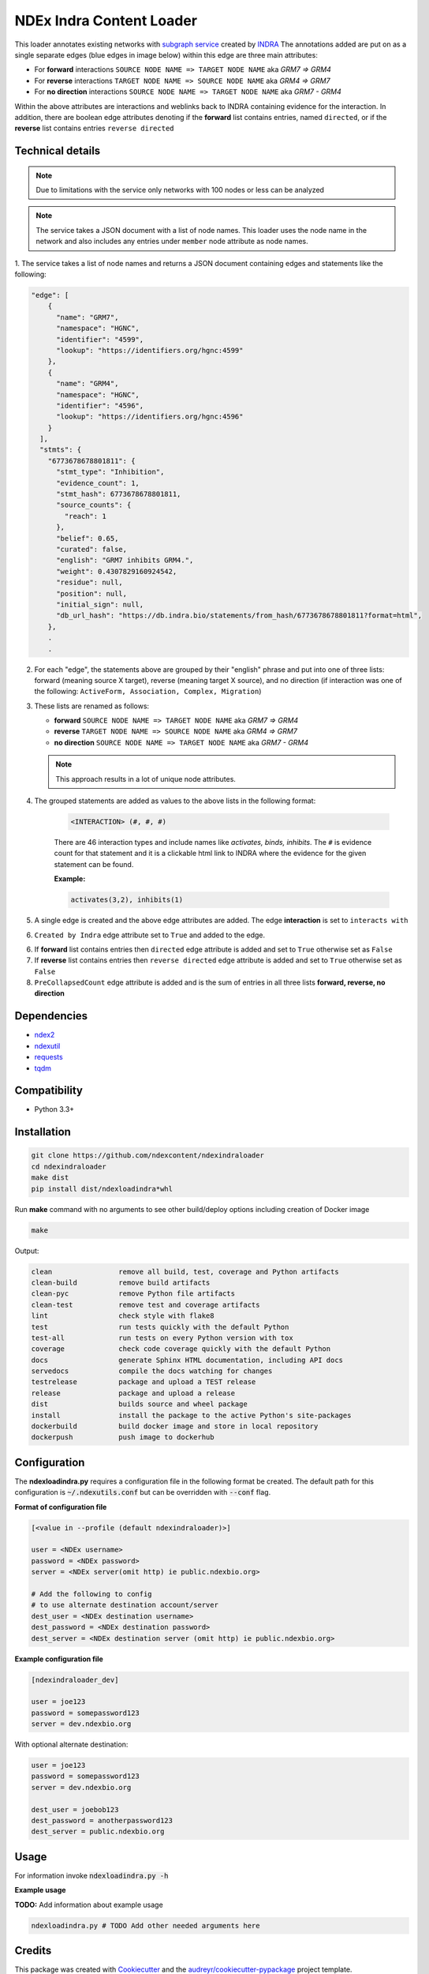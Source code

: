 =============================
NDEx Indra Content Loader
=============================


.. image:: https://img.shields.io/pypi/v/ndexindraloader.svg
        :target: https://pypi.python.org/pypi/ndexindraloader

.. image:: https://img.shields.io/travis/ndexcontent/ndexindraloader.svg
        :target: https://travis-ci.com/ndexcontent/ndexindraloader

.. image:: https://readthedocs.org/projects/ndexindraloader/badge/?version=latest
        :target: https://ndexindraloader.readthedocs.io/en/latest/?badge=latest
        :alt: Documentation Status



.. image:: https://github.com/ndexcontent/ndexindraloader/blob/main/docs/images/example.png
        :alt: Image of network annotated by INDRA subgraph service



This loader annotates existing networks with `subgraph service <https://network.indra.bio/dev/subgraph>`__
created by `INDRA <https://indra.readthedocs.io>`__ The annotations added are put on
as a single separate edges (blue edges in image below)
within this edge are three main attributes:

* For **forward** interactions  ``SOURCE NODE NAME => TARGET NODE NAME`` aka `GRM7 => GRM4`

* For **reverse** interactions ``TARGET NODE NAME => SOURCE NODE NAME`` aka `GRM4 => GRM7`

* For **no direction** interactions ``SOURCE NODE NAME => TARGET NODE NAME`` aka `GRM7 - GRM4`

Within the above attributes are interactions and weblinks back to INDRA containing evidence for the
interaction. In addition, there are boolean edge attributes denoting if the **forward** list
contains entries, named ``directed``, or if the **reverse** list contains entries ``reverse directed``

.. image:: https://github.com/ndexcontent/ndexindraloader/blob/main/docs/images/example.png
        :alt: Image of network annotated by INDRA subgraph service

.. image:: https://github.com/ndexcontent/ndexindraloader/blob/main/docs/images/example_edge.png
        :alt: Image of pop up dialog showing single INDRA subgraph service edge




Technical details
-------------------

.. note::

    Due to limitations with the service only networks with 100 nodes or less can be analyzed


.. note::

    The service takes a JSON document with a list of node names. This loader uses the node name
    in the network and also includes any entries under ``member`` node attribute as node names.

1. The service takes a list of node names and returns a JSON document containing edges and statements like
the following:

.. code-block::

    "edge": [
        {
          "name": "GRM7",
          "namespace": "HGNC",
          "identifier": "4599",
          "lookup": "https://identifiers.org/hgnc:4599"
        },
        {
          "name": "GRM4",
          "namespace": "HGNC",
          "identifier": "4596",
          "lookup": "https://identifiers.org/hgnc:4596"
        }
      ],
      "stmts": {
        "6773678678801811": {
          "stmt_type": "Inhibition",
          "evidence_count": 1,
          "stmt_hash": 6773678678801811,
          "source_counts": {
            "reach": 1
          },
          "belief": 0.65,
          "curated": false,
          "english": "GRM7 inhibits GRM4.",
          "weight": 0.4307829160924542,
          "residue": null,
          "position": null,
          "initial_sign": null,
          "db_url_hash": "https://db.indra.bio/statements/from_hash/6773678678801811?format=html",
        },
        .
        .



2. For each "edge", the statements above are grouped by their "english" phrase
   and put into one of three lists: forward (meaning source X target), reverse (meaning target X source), and
   no direction (if interaction was one of the following: ``ActiveForm, Association, Complex, Migration``)

3. These lists are renamed as follows:

   * **forward** ``SOURCE NODE NAME => TARGET NODE NAME`` aka `GRM7 => GRM4`

   * **reverse** ``TARGET NODE NAME => SOURCE NODE NAME`` aka `GRM4 => GRM7`

   * **no direction** ``SOURCE NODE NAME => TARGET NODE NAME`` aka `GRM7 - GRM4`

   .. note::

        This approach results in a lot of unique node attributes.

4. The grouped statements are added as values to the above lists in the following format:

    .. code-block::

        <INTERACTION> (#, #, #)

    There are 46 interaction types and include names like `activates, binds, inhibits`.
    The ``#`` is evidence count for that statement and it is a clickable html link to INDRA
    where the evidence for the given statement can be found.

    **Example:**

    .. code-block::

        activates(3,2), inhibits(1)

5. A single edge is created and the above edge attributes are added. The edge **interaction** is set to ``interacts with``

6. ``Created by Indra`` edge attribute set to ``True`` and added to the edge.

6. If **forward** list contains entries then ``directed`` edge attribute is added and set to ``True`` otherwise set as ``False``

7. If **reverse** list contains entries then ``reverse directed`` edge attribute is added and set to ``True`` otherwise set as ``False``

8. ``PreCollapsedCount`` edge attribute is added and is the sum of entries in all three lists **forward, reverse, no direction**

Dependencies
------------

* `ndex2 <https://pypi.org/project/ndex2>`__
* `ndexutil <https://pypi.org/project/ndexutil>`__
* `requests <https://pypi.org/project/requests>`__
* `tqdm <https://pypi.org/project/tqdm>`__

Compatibility
-------------

* Python 3.3+

Installation
------------

.. code-block::

   git clone https://github.com/ndexcontent/ndexindraloader
   cd ndexindraloader
   make dist
   pip install dist/ndexloadindra*whl


Run **make** command with no arguments to see other build/deploy options including creation of Docker image 

.. code-block::

   make

Output:

.. code-block::

   clean                remove all build, test, coverage and Python artifacts
   clean-build          remove build artifacts
   clean-pyc            remove Python file artifacts
   clean-test           remove test and coverage artifacts
   lint                 check style with flake8
   test                 run tests quickly with the default Python
   test-all             run tests on every Python version with tox
   coverage             check code coverage quickly with the default Python
   docs                 generate Sphinx HTML documentation, including API docs
   servedocs            compile the docs watching for changes
   testrelease          package and upload a TEST release
   release              package and upload a release
   dist                 builds source and wheel package
   install              install the package to the active Python's site-packages
   dockerbuild          build docker image and store in local repository
   dockerpush           push image to dockerhub


Configuration
-------------

The **ndexloadindra.py** requires a configuration file in the following format be created.
The default path for this configuration is :code:`~/.ndexutils.conf` but can be overridden with
:code:`--conf` flag.

**Format of configuration file**

.. code-block::

    [<value in --profile (default ndexindraloader)>]

    user = <NDEx username>
    password = <NDEx password>
    server = <NDEx server(omit http) ie public.ndexbio.org>

    # Add the following to config
    # to use alternate destination account/server
    dest_user = <NDEx destination username>
    dest_password = <NDEx destination password>
    dest_server = <NDEx destination server (omit http) ie public.ndexbio.org>


**Example configuration file**

.. code-block::

    [ndexindraloader_dev]

    user = joe123
    password = somepassword123
    server = dev.ndexbio.org

With optional alternate destination:

.. code-block::

    user = joe123
    password = somepassword123
    server = dev.ndexbio.org

    dest_user = joebob123
    dest_password = anotherpassword123
    dest_server = public.ndexbio.org


Usage
-----

For information invoke :code:`ndexloadindra.py -h`

**Example usage**

**TODO:** Add information about example usage

.. code-block::

   ndexloadindra.py # TODO Add other needed arguments here


Credits
-------

This package was created with Cookiecutter_ and the `audreyr/cookiecutter-pypackage`_ project template.

.. _Cookiecutter: https://github.com/audreyr/cookiecutter
.. _`audreyr/cookiecutter-pypackage`: https://github.com/audreyr/cookiecutter-pypackage
.. _`audreyr/cookiecutter-pypackage`: https://github.com/audreyr/cookiecutter-pypackage
.. _NDEx: http://www.ndexbio.org
